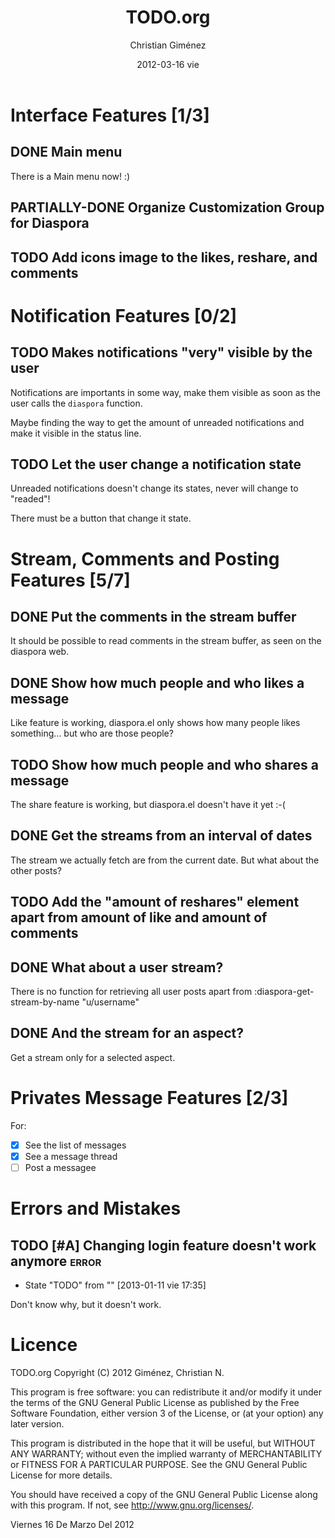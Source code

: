 #+TITLE:     TODO.org
#+AUTHOR:    Christian Giménez
#+EMAIL:     cnngimenez@gmail.com
#+DATE:      2012-03-16 vie
#+DESCRIPTION: 
#+KEYWORDS: 
#+LANGUAGE:  en
#+OPTIONS:   H:3 num:t toc:t \n:nil @:t ::t |:t ^:t -:t f:t *:t <:t
#+OPTIONS:   TeX:t LaTeX:nil skip:nil d:nil todo:t pri:nil tags:not-in-toc
#+INFOJS_OPT: view:nil toc:nil ltoc:t mouse:underline buttons:0 path:http://orgmode.org/org-info.js
#+EXPORT_SELECT_TAGS: export
#+EXPORT_EXCLUDE_TAGS: noexport
#+LINK_UP:   
#+LINK_HOME: 
#+SEQ_TODO:  TODO(t!) PARTIALLY-DONE(p) | DONE(d!)

* Interface Features [1/3]
** DONE Main menu
   There is a Main menu now! :)

** PARTIALLY-DONE Organize Customization Group for Diaspora
** TODO Add icons image to the likes, reshare, and comments

* Notification Features [0/2]
** TODO Makes notifications "very" visible by the user
   Notifications are importants in some way, make them visible as soon as the user calls the =diaspora= function.

   Maybe finding the way to get the amount of unreaded notifications and make it visible in the status line.

** TODO Let the user change a notification state
   Unreaded notifications doesn't change its states, never will change to "readed"!

   There must be a button that change it state.

* Stream, Comments and Posting Features [5/7]
** DONE Put the comments in the stream buffer
   It should be possible to read comments in the stream buffer, as seen on the diaspora web.
** DONE Show how much people and who likes a message
   Like feature is working, diaspora.el only shows how many people likes something... but who are those people?

** TODO Show how much people and who shares a message
   The share feature is working, but diaspora.el doesn't have it yet :-( 

** DONE Get the streams from an interval of dates
   The stream we actually fetch are from the current date. But what about the other posts?   

** TODO Add the "amount of reshares" element apart from amount of like and amount of comments

** DONE What about a user stream? 
   There is no function for retrieving all user posts apart from 
   :diaspora-get-stream-by-name "u/username"
** DONE And the stream for an aspect?
   Get a stream only for a selected aspect.

* Privates Message Features [2/3]
  For:
  - [X] See the list of messages
  - [X] See a message thread
  - [ ] Post a messagee



* Errors and Mistakes
** TODO [#A] Changing login feature doesn't work anymore	      :error:
   - State "TODO"       from ""           [2013-01-11 vie 17:35]
   Don't know why, but it doesn't work.
* Licence

    TODO.org
    Copyright (C) 2012  Giménez, Christian N.

    This program is free software: you can redistribute it and/or modify
    it under the terms of the GNU General Public License as published by
    the Free Software Foundation, either version 3 of the License, or
    (at your option) any later version.

    This program is distributed in the hope that it will be useful,
    but WITHOUT ANY WARRANTY; without even the implied warranty of
    MERCHANTABILITY or FITNESS FOR A PARTICULAR PURPOSE.  See the
    GNU General Public License for more details.

    You should have received a copy of the GNU General Public License
    along with this program.  If not, see <http://www.gnu.org/licenses/>.

    Viernes 16 De Marzo Del 2012    


